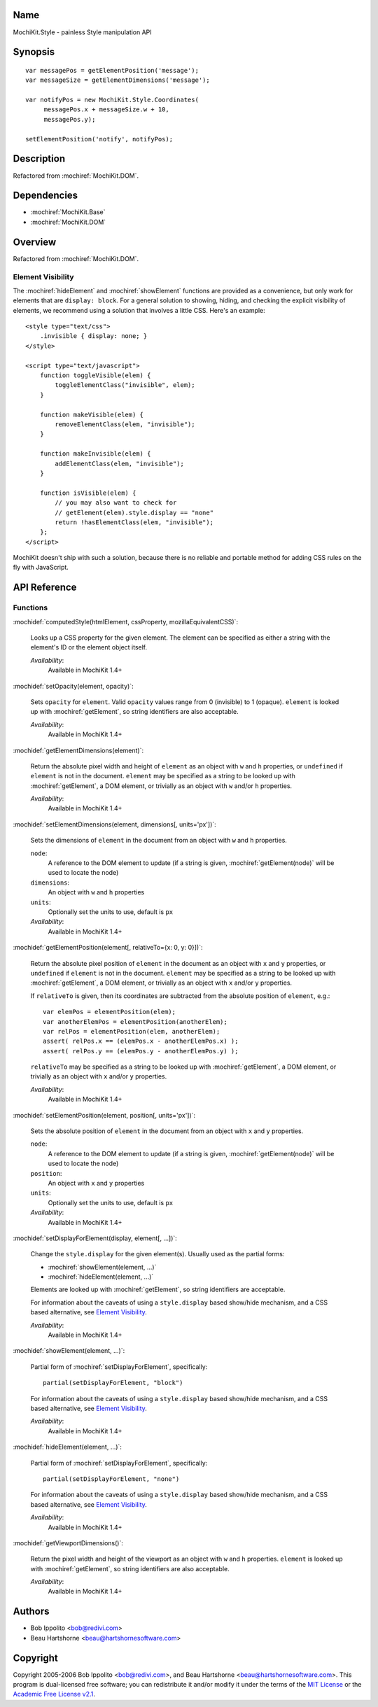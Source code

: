 .. title:: MochiKit.Style - painless Style manipulation API

Name
====

MochiKit.Style - painless Style manipulation API


Synopsis
========

::

    var messagePos = getElementPosition('message');
    var messageSize = getElementDimensions('message');

    var notifyPos = new MochiKit.Style.Coordinates(
         messagePos.x + messageSize.w + 10,
         messagePos.y);

    setElementPosition('notify', notifyPos);


Description
===========

Refactored from :mochiref:`MochiKit.DOM`.


Dependencies
============

- :mochiref:`MochiKit.Base`
- :mochiref:`MochiKit.DOM`


Overview
========

Refactored from :mochiref:`MochiKit.DOM`.


Element Visibility
------------------

The :mochiref:`hideElement` and :mochiref:`showElement` functions are
provided as a convenience, but only work for elements that are
``display: block``. For a general solution to showing, hiding, and
checking the explicit visibility of elements, we recommend using a
solution that involves a little CSS. Here's an example::

    <style type="text/css">
        .invisible { display: none; }
    </style>

    <script type="text/javascript">
        function toggleVisible(elem) {
            toggleElementClass("invisible", elem);
        }

        function makeVisible(elem) {
            removeElementClass(elem, "invisible");
        }

        function makeInvisible(elem) {
            addElementClass(elem, "invisible");
        }

        function isVisible(elem) {
            // you may also want to check for
            // getElement(elem).style.display == "none"
            return !hasElementClass(elem, "invisible");
        };
    </script>

MochiKit doesn't ship with such a solution, because there is no
reliable and portable method for adding CSS rules on the fly with
JavaScript.


API Reference
=============

Functions
---------

:mochidef:`computedStyle(htmlElement, cssProperty, mozillaEquivalentCSS)`:

    Looks up a CSS property for the given element. The element can be
    specified as either a string with the element's ID or the element
    object itself.

    *Availability*:
        Available in MochiKit 1.4+


:mochidef:`setOpacity(element, opacity)`:

    Sets ``opacity`` for ``element``. Valid ``opacity`` values range
    from 0 (invisible) to 1 (opaque). ``element`` is looked up with
    :mochiref:`getElement`, so string identifiers are also acceptable.

    *Availability*:
        Available in MochiKit 1.4+


:mochidef:`getElementDimensions(element)`:

    Return the absolute pixel width and height of ``element`` as an
    object with ``w`` and ``h`` properties, or ``undefined`` if
    ``element`` is not in the document. ``element`` may be specified
    as a string to be looked up with :mochiref:`getElement`, a DOM
    element, or trivially as an object with ``w`` and/or ``h``
    properties.

    *Availability*:
        Available in MochiKit 1.4+


:mochidef:`setElementDimensions(element, dimensions[, units='px'])`:

    Sets the dimensions of ``element`` in the document from an object
    with ``w`` and ``h`` properties.

    ``node``:
        A reference to the DOM element to update (if a string is
        given, :mochiref:`getElement(node)` will be used to locate the
        node)

    ``dimensions``:
        An object with ``w`` and ``h`` properties

    ``units``:
        Optionally set the units to use, default is ``px``

    *Availability*:
        Available in MochiKit 1.4+


:mochidef:`getElementPosition(element[, relativeTo={x: 0, y: 0}])`:

    Return the absolute pixel position of ``element`` in the document
    as an object with ``x`` and ``y`` properties, or ``undefined`` if
    ``element`` is not in the document. ``element`` may be specified
    as a string to be looked up with :mochiref:`getElement`, a DOM
    element, or trivially as an object with ``x`` and/or ``y``
    properties.

    If ``relativeTo`` is given, then its coordinates are subtracted
    from the absolute position of ``element``, e.g.::

        var elemPos = elementPosition(elem);
        var anotherElemPos = elementPosition(anotherElem);
        var relPos = elementPosition(elem, anotherElem);
        assert( relPos.x == (elemPos.x - anotherElemPos.x) );
        assert( relPos.y == (elemPos.y - anotherElemPos.y) );

    ``relativeTo`` may be specified as a string to be looked up with
    :mochiref:`getElement`, a DOM element, or trivially as an object
    with ``x`` and/or ``y`` properties.

    *Availability*:
        Available in MochiKit 1.4+


:mochidef:`setElementPosition(element, position[, units='px'])`:

    Sets the absolute position of ``element`` in the document from an
    object with ``x`` and ``y`` properties.

    ``node``:
        A reference to the DOM element to update (if a string is
        given, :mochiref:`getElement(node)` will be used to locate the
        node)

    ``position``:
        An object with ``x`` and ``y`` properties

    ``units``:
        Optionally set the units to use, default is ``px``

    *Availability*:
        Available in MochiKit 1.4+


:mochidef:`setDisplayForElement(display, element[, ...])`:

    Change the ``style.display`` for the given element(s). Usually
    used as the partial forms:

    - :mochiref:`showElement(element, ...)`
    - :mochiref:`hideElement(element, ...)`

    Elements are looked up with :mochiref:`getElement`, so string
    identifiers are acceptable.

    For information about the caveats of using a ``style.display``
    based show/hide mechanism, and a CSS based alternative, see
    `Element Visibility`_.

    *Availability*:
        Available in MochiKit 1.4+


:mochidef:`showElement(element, ...)`:

    Partial form of :mochiref:`setDisplayForElement`, specifically::

        partial(setDisplayForElement, "block")

    For information about the caveats of using a ``style.display``
    based show/hide mechanism, and a CSS based alternative, see
    `Element Visibility`_.

    *Availability*:
        Available in MochiKit 1.4+


:mochidef:`hideElement(element, ...)`:

    Partial form of :mochiref:`setDisplayForElement`, specifically::

        partial(setDisplayForElement, "none")

    For information about the caveats of using a ``style.display``
    based show/hide mechanism, and a CSS based alternative, see
    `Element Visibility`_.

    *Availability*:
        Available in MochiKit 1.4+


:mochidef:`getViewportDimensions()`:

    Return the pixel width and height of the viewport as an object
    with ``w`` and ``h`` properties. ``element`` is looked up with
    :mochiref:`getElement`, so string identifiers are also acceptable.

    *Availability*:
        Available in MochiKit 1.4+


Authors
=======

- Bob Ippolito <bob@redivi.com>
- Beau Hartshorne <beau@hartshornesoftware.com>


Copyright
=========

Copyright 2005-2006 Bob Ippolito <bob@redivi.com>, and Beau Hartshorne
<beau@hartshornesoftware.com>. This program is dual-licensed free
software; you can redistribute it and/or modify it under the terms of
the `MIT License`_ or the `Academic Free License v2.1`_.

.. _`MIT License`: http://www.opensource.org/licenses/mit-license.php
.. _`Academic Free License v2.1`: http://www.opensource.org/licenses/afl-2.1.php
